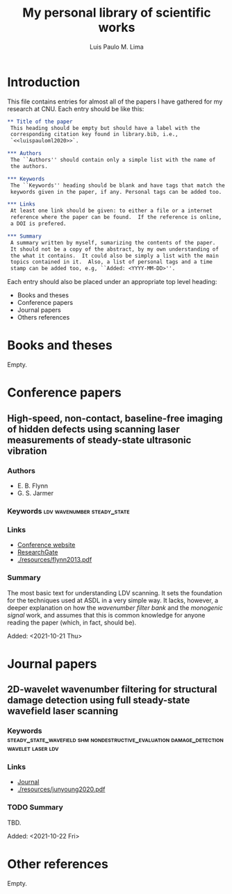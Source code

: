 #+TITLE: My personal library of scientific works
#+AUTHOR: Luis Paulo M. Lima

* Introduction
This file contains entries for almost all of the papers I have
gathered for my research at CNU.  Each entry should be like this:

#+begin_src org
  ,** Title of the paper
   This heading should be empty but should have a label with the
   corresponding citation key found in library.bib, i.e.,
   `<<luispauloml2020>>`.

  ,*** Authors
   The ``Authors'' should contain only a simple list with the name of
   the authors.

  ,*** Keywords
   The ``Keywords'' heading should be blank and have tags that match the
   keywords given in the paper, if any. Personal tags can be added too.

  ,*** Links
   At least one link should be given: to either a file or a internet
   reference where the paper can be found.  If the reference is online,
   a DOI is prefered.

  ,*** Summary
   A summary written by myself, sumarizing the contents of the paper.
   It should not be a copy of the abstract, by my own understanding of
   the what it contains.  It could also be simply a list with the main
   topics contained in it.  Also, a list of personal tags and a time
   stamp can be added too, e.g, ``Added: <YYYY-MM-DD>''.
#+end_src

Each entry should also be placed under an appropriate top level
heading:
 - Books and theses
 - Conference papers
 - Journal papers
 - Others references

* Books and theses
  Empty.

* Conference papers

** High-speed, non-contact, baseline-free imaging of hidden defects using scanning laser measurements of steady-state ultrasonic vibration
<<flynn2013>>
*** Authors
    - E. B. Flynn
    - G. S. Jarmer
*** Keywords                                    :ldv:wavenumber:steady_state:
*** Links
    - [[https://www.dpi-proceedings.com/index.php/shm2013/article/view/22912][Conference website]]
    - [[https://www.researchgate.net/publication/259102704_High-Speed_Non-Contact_Baseline-Free_Imaging_of_Hiddden_Defects_Using_Scanning_Laser_Measurements_of_Steady-State_Ultrasonic_Vibration][ResearchGate]]
    - [[./resources/flynn2013.pdf]]
*** Summary
    The most basic text for understanding LDV scanning.  It sets the
    foundation for the techniques used at ASDL in a very simple way.
    It lacks, however, a deeper explanation on how the /wavenumber
    filter bank/ and the /monogenic signal/ work, and assumes that
    this is common knowledge for anyone reading the paper (which, in
    fact, should be).

    Added: <2021-10-21 Thu>

* Journal papers

** 2D-wavelet wavenumber filtering for structural damage detection using full steady-state wavefield laser scanning
<<junyoung2020>>
*** Keywords :steady_state_wavefield:shm:nondestructive_evaluation:damage_detection:wavelet:laser:ldv:
*** Links
    - [[https://doi.org/10.1016/j.ndteint.2020.102343][Journal]]
    - [[./resources/junyoung2020.pdf]]
*** TODO Summary
    TBD.

    Added: <2021-10-22 Fri>

* Other references
  Empty.
